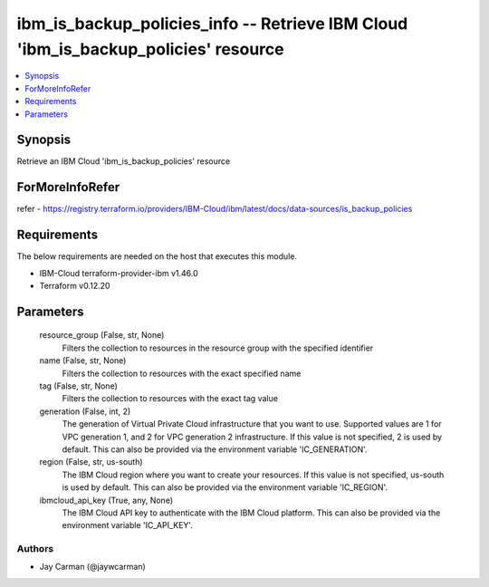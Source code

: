 
ibm_is_backup_policies_info -- Retrieve IBM Cloud 'ibm_is_backup_policies' resource
===================================================================================

.. contents::
   :local:
   :depth: 1


Synopsis
--------

Retrieve an IBM Cloud 'ibm_is_backup_policies' resource


ForMoreInfoRefer
----------------
refer - https://registry.terraform.io/providers/IBM-Cloud/ibm/latest/docs/data-sources/is_backup_policies

Requirements
------------
The below requirements are needed on the host that executes this module.

- IBM-Cloud terraform-provider-ibm v1.46.0
- Terraform v0.12.20



Parameters
----------

  resource_group (False, str, None)
    Filters the collection to resources in the resource group with the specified identifier


  name (False, str, None)
    Filters the collection to resources with the exact specified name


  tag (False, str, None)
    Filters the collection to resources with the exact tag value


  generation (False, int, 2)
    The generation of Virtual Private Cloud infrastructure that you want to use. Supported values are 1 for VPC generation 1, and 2 for VPC generation 2 infrastructure. If this value is not specified, 2 is used by default. This can also be provided via the environment variable 'IC_GENERATION'.


  region (False, str, us-south)
    The IBM Cloud region where you want to create your resources. If this value is not specified, us-south is used by default. This can also be provided via the environment variable 'IC_REGION'.


  ibmcloud_api_key (True, any, None)
    The IBM Cloud API key to authenticate with the IBM Cloud platform. This can also be provided via the environment variable 'IC_API_KEY'.













Authors
~~~~~~~

- Jay Carman (@jaywcarman)

